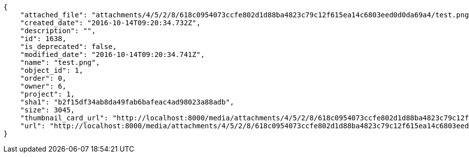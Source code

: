 [source,json]
----
{
    "attached_file": "attachments/4/5/2/8/618c0954073ccfe802d1d88ba4823c79c12f615ea14c6803eed0d0da69a4/test.png",
    "created_date": "2016-10-14T09:20:34.732Z",
    "description": "",
    "id": 1638,
    "is_deprecated": false,
    "modified_date": "2016-10-14T09:20:34.741Z",
    "name": "test.png",
    "object_id": 1,
    "order": 0,
    "owner": 6,
    "project": 1,
    "sha1": "b2f15df34ab8da49fab6bafeac4ad98023a88adb",
    "size": 3045,
    "thumbnail_card_url": "http://localhost:8000/media/attachments/4/5/2/8/618c0954073ccfe802d1d88ba4823c79c12f615ea14c6803eed0d0da69a4/test.png.300x200_q85_crop.png",
    "url": "http://localhost:8000/media/attachments/4/5/2/8/618c0954073ccfe802d1d88ba4823c79c12f615ea14c6803eed0d0da69a4/test.png"
}
----
